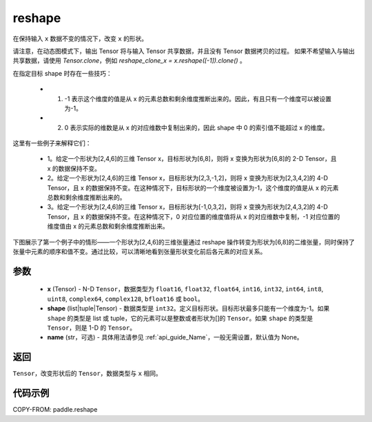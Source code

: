 .. _cn_api_paddle_reshape:

reshape
-------------------------------

.. py:function::  paddle.reshape(x, shape, name=None)


在保持输入 ``x`` 数据不变的情况下，改变 ``x`` 的形状。

请注意，在动态图模式下，输出 Tensor 将与输入 Tensor 共享数据，并且没有 Tensor 数据拷贝的过程。
如果不希望输入与输出共享数据，请使用 `Tensor.clone`，例如 `reshape_clone_x = x.reshape([-1]).clone()` 。

在指定目标 shape 时存在一些技巧：

  - 1. -1 表示这个维度的值是从 x 的元素总数和剩余维度推断出来的。因此，有且只有一个维度可以被设置为-1。
  - 2. 0 表示实际的维数是从 x 的对应维数中复制出来的，因此 shape 中 0 的索引值不能超过 x 的维度。


这里有一些例子来解释它们：

  - 1。给定一个形状为[2,4,6]的三维 Tensor x，目标形状为[6,8]，则将 x 变换为形状为[6,8]的 2-D Tensor，且 x 的数据保持不变。
  - 2。给定一个形状为[2,4,6]的三维 Tensor x，目标形状为[2,3,-1,2]，则将 x 变换为形状为[2,3,4,2]的 4-D Tensor，且 x 的数据保持不变。在这种情况下，目标形状的一个维度被设置为-1，这个维度的值是从 x 的元素总数和剩余维度推断出来的。
  - 3。给定一个形状为[2,4,6]的三维 Tensor x，目标形状为[-1,0,3,2]，则将 x 变换为形状为[2,4,3,2]的 4-D Tensor，且 x 的数据保持不变。在这种情况下，0 对应位置的维度值将从 x 的对应维数中复制，-1 对应位置的维度值由 x 的元素总数和剩余维度推断出来。

下图展示了第一个例子中的情形——一个形状为[2,4,6]的三维张量通过 reshape 操作转变为形状为[6,8]的二维张量，同时保持了张量中元素的顺序和值不变。通过比较，可以清晰地看到张量形状变化前后各元素的对应关系。

.. image:: ../../images/reshape.png
   :alt: 图例

参数
::::::::::::

  - **x** (Tensor) - N-D ``Tensor``，数据类型为 ``float16``, ``float32``, ``float64``, ``int16``, ``int32``, ``int64``, ``int8``, ``uint8``, ``complex64``, ``complex128``, ``bfloat16`` 或 ``bool``。
  - **shape** (list|tuple|Tensor) - 数据类型是 ``int32``。定义目标形状。目标形状最多只能有一个维度为-1。如果 ``shape`` 的类型是 list 或 tuple，它的元素可以是整数或者形状为[]的 ``Tensor``。如果 ``shape`` 的类型是 ``Tensor``，则是 1-D 的 ``Tensor``。
  - **name** (str，可选) - 具体用法请参见 :ref:`api_guide_Name`，一般无需设置，默认值为 None。

返回
:::::::::

``Tensor``，改变形状后的 ``Tensor``，数据类型与 ``x`` 相同。


代码示例
::::::::::::

COPY-FROM: paddle.reshape
